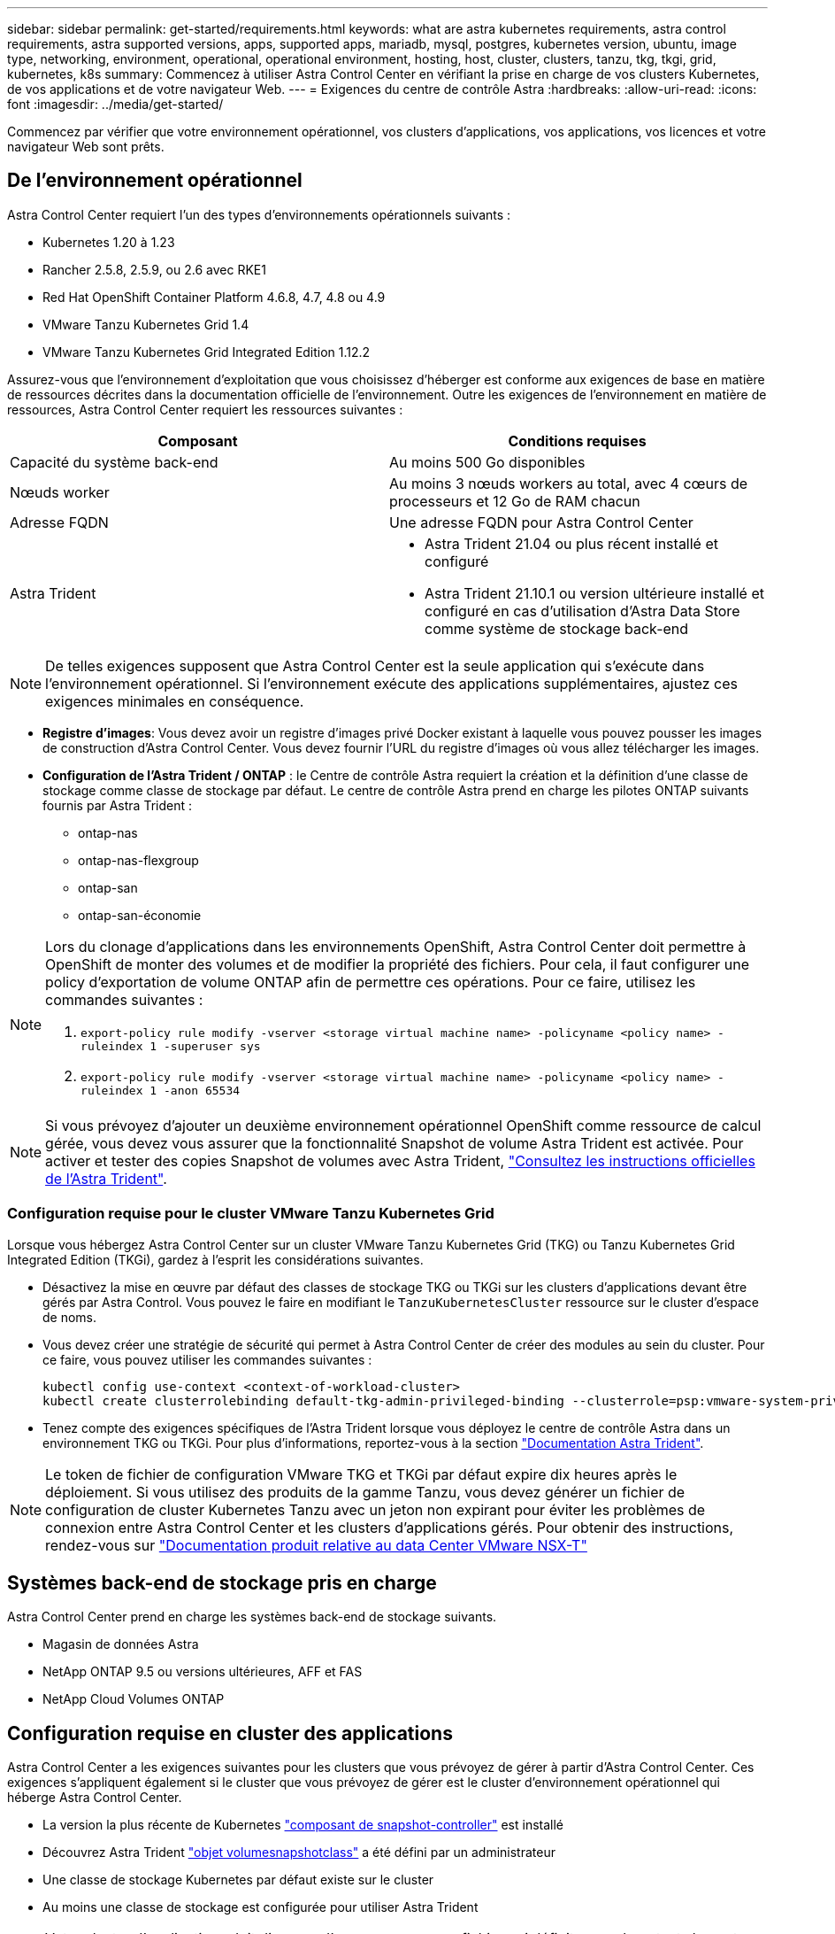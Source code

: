 ---
sidebar: sidebar 
permalink: get-started/requirements.html 
keywords: what are astra kubernetes requirements, astra control requirements, astra supported versions, apps, supported apps, mariadb, mysql, postgres, kubernetes version, ubuntu, image type, networking, environment, operational, operational environment, hosting, host, cluster, clusters, tanzu, tkg, tkgi, grid, kubernetes, k8s 
summary: Commencez à utiliser Astra Control Center en vérifiant la prise en charge de vos clusters Kubernetes, de vos applications et de votre navigateur Web. 
---
= Exigences du centre de contrôle Astra
:hardbreaks:
:allow-uri-read: 
:icons: font
:imagesdir: ../media/get-started/


Commencez par vérifier que votre environnement opérationnel, vos clusters d'applications, vos applications, vos licences et votre navigateur Web sont prêts.



== De l'environnement opérationnel

Astra Control Center requiert l'un des types d'environnements opérationnels suivants :

* Kubernetes 1.20 à 1.23
* Rancher 2.5.8, 2.5.9, ou 2.6 avec RKE1
* Red Hat OpenShift Container Platform 4.6.8, 4.7, 4.8 ou 4.9
* VMware Tanzu Kubernetes Grid 1.4
* VMware Tanzu Kubernetes Grid Integrated Edition 1.12.2


Assurez-vous que l'environnement d'exploitation que vous choisissez d'héberger est conforme aux exigences de base en matière de ressources décrites dans la documentation officielle de l'environnement. Outre les exigences de l'environnement en matière de ressources, Astra Control Center requiert les ressources suivantes :

|===
| Composant | Conditions requises 


| Capacité du système back-end | Au moins 500 Go disponibles 


| Nœuds worker | Au moins 3 nœuds workers au total, avec 4 cœurs de processeurs et 12 Go de RAM chacun 


| Adresse FQDN | Une adresse FQDN pour Astra Control Center 


| Astra Trident  a| 
* Astra Trident 21.04 ou plus récent installé et configuré
* Astra Trident 21.10.1 ou version ultérieure installé et configuré en cas d'utilisation d'Astra Data Store comme système de stockage back-end


|===

NOTE: De telles exigences supposent que Astra Control Center est la seule application qui s'exécute dans l'environnement opérationnel. Si l'environnement exécute des applications supplémentaires, ajustez ces exigences minimales en conséquence.

* *Registre d'images*: Vous devez avoir un registre d'images privé Docker existant à laquelle vous pouvez pousser les images de construction d'Astra Control Center. Vous devez fournir l'URL du registre d'images où vous allez télécharger les images.
* *Configuration de l'Astra Trident / ONTAP* : le Centre de contrôle Astra requiert la création et la définition d'une classe de stockage comme classe de stockage par défaut. Le centre de contrôle Astra prend en charge les pilotes ONTAP suivants fournis par Astra Trident :
+
** ontap-nas
** ontap-nas-flexgroup
** ontap-san
** ontap-san-économie




[NOTE]
====
Lors du clonage d'applications dans les environnements OpenShift, Astra Control Center doit permettre à OpenShift de monter des volumes et de modifier la propriété des fichiers. Pour cela, il faut configurer une policy d'exportation de volume ONTAP afin de permettre ces opérations. Pour ce faire, utilisez les commandes suivantes :

. `export-policy rule modify -vserver <storage virtual machine name> -policyname <policy name> -ruleindex 1 -superuser sys`
. `export-policy rule modify -vserver <storage virtual machine name> -policyname <policy name> -ruleindex 1 -anon 65534`


====

NOTE: Si vous prévoyez d'ajouter un deuxième environnement opérationnel OpenShift comme ressource de calcul gérée, vous devez vous assurer que la fonctionnalité Snapshot de volume Astra Trident est activée. Pour activer et tester des copies Snapshot de volumes avec Astra Trident, https://docs.netapp.com/us-en/trident/trident-use/vol-snapshots.html["Consultez les instructions officielles de l'Astra Trident"^].



=== Configuration requise pour le cluster VMware Tanzu Kubernetes Grid

Lorsque vous hébergez Astra Control Center sur un cluster VMware Tanzu Kubernetes Grid (TKG) ou Tanzu Kubernetes Grid Integrated Edition (TKGi), gardez à l'esprit les considérations suivantes.

* Désactivez la mise en œuvre par défaut des classes de stockage TKG ou TKGi sur les clusters d'applications devant être gérés par Astra Control. Vous pouvez le faire en modifiant le `TanzuKubernetesCluster` ressource sur le cluster d'espace de noms.
* Vous devez créer une stratégie de sécurité qui permet à Astra Control Center de créer des modules au sein du cluster. Pour ce faire, vous pouvez utiliser les commandes suivantes :
+
[listing]
----
kubectl config use-context <context-of-workload-cluster>
kubectl create clusterrolebinding default-tkg-admin-privileged-binding --clusterrole=psp:vmware-system-privileged --group=system:authenticated
----
* Tenez compte des exigences spécifiques de l'Astra Trident lorsque vous déployez le centre de contrôle Astra dans un environnement TKG ou TKGi. Pour plus d'informations, reportez-vous à la section https://docs.netapp.com/us-en/trident/trident-get-started/kubernetes-deploy.html#other-known-configuration-options["Documentation Astra Trident"^].



NOTE: Le token de fichier de configuration VMware TKG et TKGi par défaut expire dix heures après le déploiement. Si vous utilisez des produits de la gamme Tanzu, vous devez générer un fichier de configuration de cluster Kubernetes Tanzu avec un jeton non expirant pour éviter les problèmes de connexion entre Astra Control Center et les clusters d'applications gérés. Pour obtenir des instructions, rendez-vous sur https://docs.vmware.com/en/VMware-NSX-T-Data-Center/3.2/nsx-application-platform/GUID-52A52C0B-9575-43B6-ADE2-E8640E22C29F.html["Documentation produit relative au data Center VMware NSX-T"]



== Systèmes back-end de stockage pris en charge

Astra Control Center prend en charge les systèmes back-end de stockage suivants.

* Magasin de données Astra
* NetApp ONTAP 9.5 ou versions ultérieures, AFF et FAS
* NetApp Cloud Volumes ONTAP




== Configuration requise en cluster des applications

Astra Control Center a les exigences suivantes pour les clusters que vous prévoyez de gérer à partir d'Astra Control Center. Ces exigences s'appliquent également si le cluster que vous prévoyez de gérer est le cluster d'environnement opérationnel qui héberge Astra Control Center.

* La version la plus récente de Kubernetes https://kubernetes-csi.github.io/docs/snapshot-controller.html["composant de snapshot-controller"^] est installé
* Découvrez Astra Trident https://docs.netapp.com/us-en/trident/trident-use/vol-snapshots.html["objet volumesnapshotclass"^] a été défini par un administrateur
* Une classe de stockage Kubernetes par défaut existe sur le cluster
* Au moins une classe de stockage est configurée pour utiliser Astra Trident



NOTE: Votre cluster d'applications doit disposer d'un `kubeconfig.yaml` fichier qui définit un seul _context_ element. Consultez la documentation Kubernetes sur https://kubernetes.io/docs/concepts/configuration/organize-cluster-access-kubeconfig/["informations sur la création de fichiers kubeconfig"^].


NOTE: Lors de la gestion des clusters d'applications dans un environnement Rancher, modifiez le contexte par défaut du cluster d'applications dans `kubeconfig` Fichier fourni par Rancher pour utiliser un contexte de plan de contrôle au lieu du contexte de serveur API Rancher. La charge est réduite sur le serveur API Rancher et les performances sont améliorées.



== De gestion des applications

Astra Control présente les exigences de gestion des applications suivantes :

* *Licence* : pour gérer des applications à l'aide d'Astra Control Center, vous devez disposer d'une licence Astra Control Center.
* *Espaces de noms* : Astra Control exige qu'une application ne couvre pas plus d'un seul espace de noms, mais qu'un espace de noms peut contenir plus d'une application.
* *StorageClass* : si vous installez explicitement une application avec une classe de stockage et que vous devez cloner l'application, le cluster cible pour l'opération de clonage doit avoir la classe de stockage spécifiée à l'origine. Le clonage d'une application avec une classe de stockage explicitement définie sur un cluster ne disposant pas de la même classe de stockage échouera.
* *Ressources Kubernetes* : les applications qui utilisent des ressources Kubernetes non collectées par Astra Control peuvent ne pas disposer de fonctionnalités complètes de gestion des données d'application. Astra Control collecte les ressources Kubernetes suivantes :
+
[cols="1,1,1"]
|===


| ClusterRole | ClusterRoleBinding | ConfigMap 


| Cronjob | CustomResourceDefinition | Ressource CustomResource 


| Ensemble de démonstrations | Déploiement.Config | HorizontalPodAutoscaler 


| Entrée | MutatingWebhook | Stratégie réseau 


| Demande de volume persistant | Pod | PodPetitionBudget 


| PodTemplate | Et de réplication | Rôle 


| RoleBinding | Itinéraire | Secret 


| Service | Compte de service | StatefulSet 


| ValidétingWebhook |  |  
|===




=== Méthodes d'installation d'applications prises en charge

Astra Control prend en charge les méthodes d'installation d'application suivantes :

* *Fichier manifeste* : Astra Control prend en charge les applications installées à partir d'un fichier manifeste utilisant kubectl. Par exemple :
+
[listing]
----
kubectl apply -f myapp.yaml
----
* *Helm 3* : si vous utilisez Helm pour installer des applications, Astra Control nécessite Helm version 3. La gestion et le clonage des applications installées avec Helm 3 (ou mises à niveau de Helm 2 à Helm 3) sont entièrement pris en charge. La gestion des applications installées avec Helm 2 n'est pas prise en charge.
* *Applications déployées par l'opérateur* : Astra Control prend en charge les applications installées avec des opérateurs de l'espace de noms. Les applications suivantes ont été validées pour ce modèle d'installation :
+
** https://github.com/k8ssandra/cass-operator/tree/v1.7.1["Apache K8ssandra"^]
** https://github.com/jenkinsci/kubernetes-operator["IC Jenkins"^]
** https://github.com/percona/percona-xtradb-cluster-operator["Cluster Percona XtraDB"^]





NOTE: Un opérateur et l'application qu'il installe doivent utiliser le même espace de noms ; vous devrez peut-être modifier le fichier .yaml de déploiement pour que l'opérateur s'assure que c'est le cas.



== Accès à Internet

Vous devez déterminer si vous avez un accès externe à Internet. Si ce n'est pas le cas, certaines fonctionnalités peuvent être limitées, comme la réception de données de surveillance et de metrics depuis NetApp Cloud Insights ou l'envoi de packs de support au https://mysupport.netapp.com/site/["Site de support NetApp"^].



== Licence

Astra Control Center requiert une licence Astra Control Center pour bénéficier de toutes les fonctionnalités. Obtenez une licence d'évaluation ou une licence complète auprès de NetApp. Sans licence, vous ne pourrez pas :

* Définir des applications personnalisées
* Créer des snapshots ou des clones d'applications existantes
* Configuration des règles de protection des données


Si vous voulez essayer Astra Control Center, vous pouvez link:setup_overview.html#add-a-full-or-evaluation-license["utilisez une licence d'essai gratuite de 90 jours"].

Pour en savoir plus sur le fonctionnement des licences, reportez-vous à la section link:../concepts/licensing.html["Licences"].



== Entrée pour les clusters Kubernetes sur site

Vous pouvez choisir le type d'entrée de réseau utilisé par le centre de contrôle Astra. Par défaut, Astra Control Center déploie la passerelle Astra Control Center (service/trafik) comme ressource à l'échelle du cluster. Astra Control Center prend également en charge l'utilisation d'un équilibreur de charge de service, s'ils sont autorisés dans votre environnement. Si vous préférez utiliser un équilibreur de charge de service et que vous n'en avez pas encore configuré, vous pouvez utiliser l'équilibreur de charge MetalLB pour attribuer automatiquement une adresse IP externe au service. Dans la configuration du serveur DNS interne, pointez le nom DNS choisi pour Astra Control Center vers l'adresse IP à équilibrage de charge.


NOTE: Si vous hébergez Astra Control Center sur un cluster Kubernetes Grid de Tanzu, utilisez le `kubectl get nsxlbmonitors -A` commande pour voir si un moniteur de service est déjà configuré pour accepter le trafic d'entrée. S'il en existe un, vous ne devez pas installer MetalLB, car le moniteur de service existant remplacera toute nouvelle configuration d'équilibreur de charge.

Pour plus d'informations, voir link:../get-started/install_acc.html#set-up-ingress-for-load-balancing["Configurer l'entrée pour l'équilibrage de charge"].



== Configuration réseau requise

L'environnement opérationnel qui héberge le centre de contrôle Astra communique avec les ports TCP suivants. Veillez à ce que ces ports soient autorisés par le biais de pare-feu et configurez des pare-feu pour autoriser tout trafic de sortie HTTPS provenant du réseau Astra. Certains ports nécessitent une connectivité entre l'environnement hébergeant le centre de contrôle Astra et chaque cluster géré (le cas échéant).


NOTE: Vous pouvez déployer Astra Control Center dans un cluster Kubernetes à double pile, et Astra Control Center peut gérer les applications et les systèmes back-end de stockage qui ont été configurés pour un fonctionnement à double pile. Pour plus d'informations sur la configuration requise pour les clusters à double pile, consultez le https://kubernetes.io/docs/concepts/services-networking/dual-stack/["Documentation Kubernetes"^].

|===
| Source | Destination | Port | Protocole | Objectif 


| PC client | Centre de contrôle Astra | 443 | HTTPS | Accès à l'interface utilisateur/à l'API : assurez-vous que ce port est ouvert à la fois entre le cluster hébergeant Astra Control Center et chaque cluster géré 


| Consommateurs de metrics | Nœud de travail Astra Control Center | 9090 | HTTPS | Communication de données de metrics : assurez-vous que chaque cluster géré peut accéder à ce port sur le cluster hébergeant Astra Control Center (communication bidirectionnelle requise). 


| Centre de contrôle Astra | Service Cloud Insights hébergé (https://cloudinsights.netapp.com)[] | 443 | HTTPS | Communication avec Cloud Insights 


| Centre de contrôle Astra | Fournisseur de compartiments de stockage Amazon S3 (https://my-bucket.s3.us-west-2.amazonaws.com/)[] | 443 | HTTPS | Communications de stockage Amazon S3 


| Centre de contrôle Astra | NetApp AutoSupport (https://support.netapp.com)[] | 443 | HTTPS | Communication avec NetApp AutoSupport 
|===


== Navigateurs Web pris en charge

Astra Control Center prend en charge les versions récentes de Firefox, Safari et Chrome avec une résolution minimale de 1280 x 720.



== Et la suite

Afficher le link:quick-start.html["démarrage rapide"] présentation.
